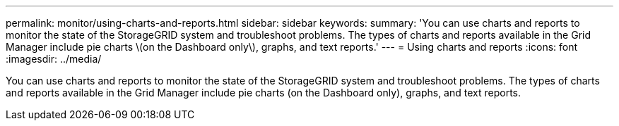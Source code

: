 ---
permalink: monitor/using-charts-and-reports.html
sidebar: sidebar
keywords: 
summary: 'You can use charts and reports to monitor the state of the StorageGRID system and troubleshoot problems. The types of charts and reports available in the Grid Manager include pie charts \(on the Dashboard only\), graphs, and text reports.'
---
= Using charts and reports
:icons: font
:imagesdir: ../media/

[.lead]
You can use charts and reports to monitor the state of the StorageGRID system and troubleshoot problems. The types of charts and reports available in the Grid Manager include pie charts (on the Dashboard only), graphs, and text reports.
